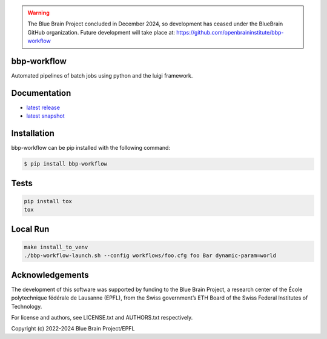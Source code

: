 .. warning::
   The Blue Brain Project concluded in December 2024, so development has ceased under the BlueBrain GitHub organization.
   Future development will take place at: https://github.com/openbraininstitute/bbp-workflow

bbp-workflow
============

Automated pipelines of batch jobs using python and the luigi framework.


Documentation
=============

* `latest release <https://bbp-workflow.readthedocs.io/en/stable/>`_
* `latest snapshot <https://bbp-workflow.readthedocs.io/en/latest/>`_

Installation
============

bbp-workflow can be pip installed with the following command:

.. code-block:: bash

    $ pip install bbp-workflow

Tests
=====

.. code-block:: bash

    pip install tox
    tox

Local Run
=========

.. code-block:: bash

    make install_to_venv
    ./bbp-workflow-launch.sh --config workflows/foo.cfg foo Bar dynamic-param=world

Acknowledgements
================

The development of this software was supported by funding to the Blue Brain Project, a research center of the École polytechnique fédérale de Lausanne (EPFL), from the Swiss government’s ETH Board of the Swiss Federal Institutes of Technology.

For license and authors, see LICENSE.txt and AUTHORS.txt respectively.

Copyright (c) 2022-2024 Blue Brain Project/EPFL
